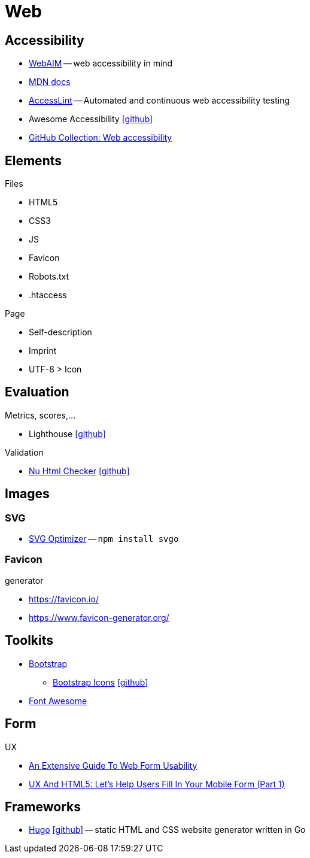 = Web
:icons: font

== Accessibility

* https://webaim.org[WebAIM] -- [.underline]#web# [.underline]##a##ccessibility [.underline]##i##n [.underline]##m##ind
* https://developer.mozilla.org/docs/Web/Accessibility[MDN docs]
* https://accesslint.com[AccessLint] -- Automated and continuous web accessibility testing
* Awesome Accessibility icon:github[link="https://github.com/brunopulis/awesome-a11y"]
* https://github.com/collections/web-accessibility[GitHub Collection: Web accessibility]

== Elements

.Files
* HTML5
* CSS3
* JS
* Favicon
* Robots.txt
* .htaccess

.Page
* Self-description
* Imprint
* UTF-8 > Icon

== Evaluation

.Metrics, scores,...
* Lighthouse icon:github[link="https://github.com/GoogleChrome/lighthouse"]

.Validation
* https://validator.w3.org/nu/[Nu Html Checker] icon:github[link="https://github.com/validator/validator"]

== Images

=== SVG

* https://github.com/svg/svgo/[SVG Optimizer] -- `npm install svgo`

=== Favicon

.generator
* https://favicon.io/[]
* https://www.favicon-generator.org/[]

== Toolkits

* https://getbootstrap.com[Bootstrap]
  ** https://icons.getbootstrap.com[Bootstrap Icons] icon:github[link=https://github.com/twbs/icons]
* https://fontawesome.com[Font Awesome]

== Form

.UX
* https://www.smashingmagazine.com/2011/11/extensive-guide-web-form-usability/[An Extensive Guide To Web Form Usability]
* https://www.smashingmagazine.com/2018/08/ux-html5-mobile-form-part-1/[UX And HTML5: Let’s Help Users Fill In Your Mobile Form (Part 1)]

== Frameworks

* https://gohugo.io[Hugo] icon:github[link=https://github.com/gohugoio/hugo] -- static HTML and CSS website generator written in Go
